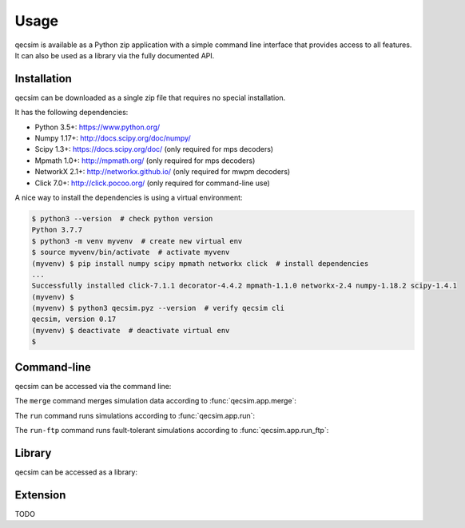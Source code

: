 Usage
=====

qecsim is available as a Python zip application with a simple command line interface that provides access to all
features. It can also be used as a library via the fully documented API.

Installation
------------

qecsim can be downloaded as a single zip file that requires no special installation.

It has the following dependencies:

*   Python 3.5+: https://www.python.org/
*   Numpy 1.17+: http://docs.scipy.org/doc/numpy/
*   Scipy 1.3+: https://docs.scipy.org/doc/ (only required for mps decoders)
*   Mpmath 1.0+: http://mpmath.org/ (only required for mps decoders)
*   NetworkX 2.1+: http://networkx.github.io/ (only required for mwpm decoders)
*   Click 7.0+: http://click.pocoo.org/ (only required for command-line use)

A nice way to install the dependencies is using a virtual environment:

.. code-block:: bash

    $ python3 --version  # check python version
    Python 3.7.7
    $ python3 -m venv myvenv  # create new virtual env
    $ source myvenv/bin/activate  # activate myvenv
    (myvenv) $ pip install numpy scipy mpmath networkx click  # install dependencies
    ...
    Successfully installed click-7.1.1 decorator-4.4.2 mpmath-1.1.0 networkx-2.4 numpy-1.18.2 scipy-1.4.1
    (myvenv) $
    (myvenv) $ python3 qecsim.pyz --version  # verify qecsim cli
    qecsim, version 0.17
    (myvenv) $ deactivate  # deactivate virtual env
    $

Command-line
------------

qecsim can be accessed via the command line:

.. runblock:: console

    $ qecsim --help

The ``merge`` command merges simulation data according to :func:`qecsim.app.merge`:

.. runblock:: console

    $ qecsim merge --help

The ``run`` command runs simulations according to :func:`qecsim.app.run`:

.. runblock:: console

    $ qecsim run --help

The ``run-ftp`` command runs fault-tolerant simulations according to :func:`qecsim.app.run_ftp`:

.. runblock:: console

    $ qecsim run-ftp --help

Library
-------

qecsim can be accessed as a library:

.. runblock:: pycon

    >>> import qecsim
    >>> qecsim.__version__

Extension
---------

TODO
